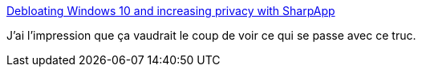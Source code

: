 :jbake-type: post
:jbake-status: published
:jbake-title: Debloating Windows 10 and increasing privacy with SharpApp
:jbake-tags: windows,sécurité,intimité,protection,_mois_mai,_année_2020
:jbake-date: 2020-05-18
:jbake-depth: ../
:jbake-uri: shaarli/1589828627000.adoc
:jbake-source: https://nicolas-delsaux.hd.free.fr/Shaarli?searchterm=https%3A%2F%2Fwww.bleepingcomputer.com%2Fnews%2Fmicrosoft%2Fdebloating-windows-10-and-increasing-privacy-with-sharpapp%2F&searchtags=windows+s%C3%A9curit%C3%A9+intimit%C3%A9+protection+_mois_mai+_ann%C3%A9e_2020
:jbake-style: shaarli

https://www.bleepingcomputer.com/news/microsoft/debloating-windows-10-and-increasing-privacy-with-sharpapp/[Debloating Windows 10 and increasing privacy with SharpApp]

J'ai l'impression que ça vaudrait le coup de voir ce qui se passe avec ce truc.
